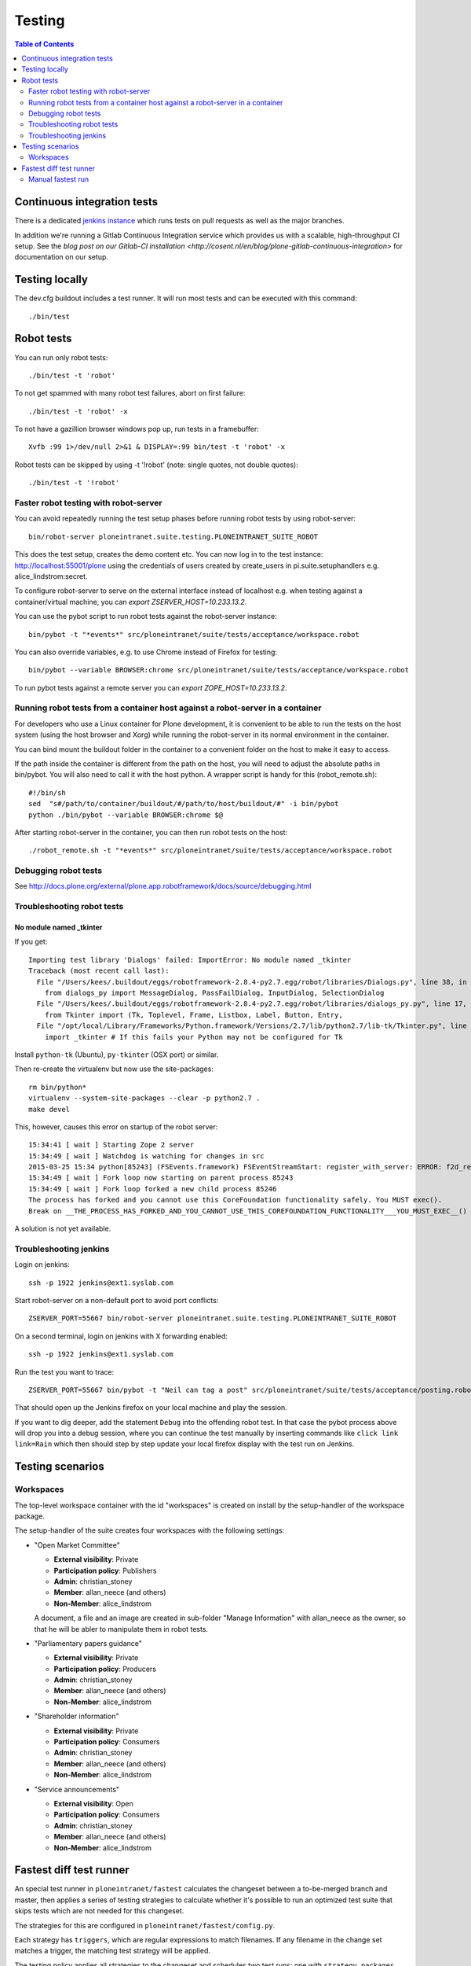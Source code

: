 =========
 Testing
=========

.. contents:: Table of Contents
    :depth: 2
    :local:


Continuous integration tests
============================

There is a dedicated `jenkins instance <http://jenkins.quaive.net>`_ which runs tests on pull requests as well as the major branches.

In addition we're running a Gitlab Continuous Integration service which provides us with a scalable, high-throughput CI setup.
See the `blog post on our Gitlab-CI installation <http://cosent.nl/en/blog/plone-gitlab-continuous-integration>` for documentation
on our setup.

Testing locally
===============

The dev.cfg buildout includes a test runner. It will run most tests and can be executed with this command::

    ./bin/test



Robot tests
===========

You can run only robot tests::

    ./bin/test -t 'robot'

To not get spammed with many robot test failures, abort on first failure::

    ./bin/test -t 'robot' -x

To not have a gazillion browser windows pop up, run tests in a framebuffer::

    Xvfb :99 1>/dev/null 2>&1 & DISPLAY=:99 bin/test -t 'robot' -x

Robot tests can be skipped by using -t '!robot' (note: single quotes, not double quotes)::

    ./bin/test -t '!robot'


Faster robot testing with robot-server
--------------------------------------

You can avoid repeatedly running the test setup phases before running robot tests by using robot-server::

    bin/robot-server ploneintranet.suite.testing.PLONEINTRANET_SUITE_ROBOT

This does the test setup, creates the demo content etc.
You can now log in to the test instance: http://localhost:55001/plone using the credentials of users created by create_users in pi.suite.setuphandlers e.g. alice_lindstrom:secret.

To configure robot-server to serve on the external interface instead of localhost e.g. when testing against a container/virtual machine, you can `export ZSERVER_HOST=10.233.13.2`.

You can use the pybot script to run robot tests against the robot-server instance::

    bin/pybot -t "*events*" src/ploneintranet/suite/tests/acceptance/workspace.robot

You can also override variables, e.g. to use Chrome instead of Firefox for testing::

    bin/pybot --variable BROWSER:chrome src/ploneintranet/suite/tests/acceptance/workspace.robot

To run pybot tests against a remote server you can `export ZOPE_HOST=10.233.13.2`.


Running robot tests from a container host against a robot-server in a container
-------------------------------------------------------------------------------

For developers who use a Linux container for Plone development, it is convenient to be able to run the tests on the host system (using the host browser and Xorg) while running the robot-server in its normal environment in the container.

You can bind mount the buildout folder in the container to a convenient folder on the host to make it easy to access.

If the path inside the container is different from the path on the host, you will need to adjust the absolute paths in bin/pybot.
You will also need to call it with the host python.
A wrapper script is handy for this (robot_remote.sh)::

    #!/bin/sh
    sed  "s#/path/to/container/buildout/#/path/to/host/buildout/#" -i bin/pybot
    python ./bin/pybot --variable BROWSER:chrome $@

After starting robot-server in the container, you can then run robot tests on the host::

    ./robot_remote.sh -t "*events*" src/ploneintranet/suite/tests/acceptance/workspace.robot


Debugging robot tests
---------------------

See http://docs.plone.org/external/plone.app.robotframework/docs/source/debugging.html

Troubleshooting robot tests
---------------------------

No module named _tkinter
^^^^^^^^^^^^^^^^^^^^^^^^

If you get::

    Importing test library 'Dialogs' failed: ImportError: No module named _tkinter
    Traceback (most recent call last):
      File "/Users/kees/.buildout/eggs/robotframework-2.8.4-py2.7.egg/robot/libraries/Dialogs.py", line 38, in <module>
        from dialogs_py import MessageDialog, PassFailDialog, InputDialog, SelectionDialog
      File "/Users/kees/.buildout/eggs/robotframework-2.8.4-py2.7.egg/robot/libraries/dialogs_py.py", line 17, in <module>
        from Tkinter import (Tk, Toplevel, Frame, Listbox, Label, Button, Entry,
      File "/opt/local/Library/Frameworks/Python.framework/Versions/2.7/lib/python2.7/lib-tk/Tkinter.py", line 39, in <module>
        import _tkinter # If this fails your Python may not be configured for Tk

Install ``python-tk`` (Ubuntu), ``py-tkinter`` (OSX port) or similar.

Then re-create the virtualenv but now use the site-packages::

    rm bin/python*
    virtualenv --system-site-packages --clear -p python2.7 .
    make devel

This, however, causes this error on startup of the robot server::

    15:34:41 [ wait ] Starting Zope 2 server
    15:34:49 [ wait ] Watchdog is watching for changes in src
    2015-03-25 15:34 python[85243] (FSEvents.framework) FSEventStreamStart: register_with_server: ERROR: f2d_register_rpc() => (null) (-21)
    15:34:49 [ wait ] Fork loop now starting on parent process 85243
    15:34:49 [ wait ] Fork loop forked a new child process 85246
    The process has forked and you cannot use this CoreFoundation functionality safely. You MUST exec().
    Break on __THE_PROCESS_HAS_FORKED_AND_YOU_CANNOT_USE_THIS_COREFOUNDATION_FUNCTIONALITY___YOU_MUST_EXEC__() to debug.

A solution is not yet available.


Troubleshooting jenkins
-----------------------

Login on jenkins::

  ssh -p 1922 jenkins@ext1.syslab.com

Start robot-server on a non-default port to avoid port conflicts::

  ZSERVER_PORT=55667 bin/robot-server ploneintranet.suite.testing.PLONEINTRANET_SUITE_ROBOT

On a second terminal, login on jenkins with X forwarding enabled::

  ssh -p 1922 jenkins@ext1.syslab.com

Run the test you want to trace::

  ZSERVER_PORT=55667 bin/pybot -t "Neil can tag a post" src/ploneintranet/suite/tests/acceptance/posting.robot

That should open up the Jenkins firefox on your local machine and play the session.

If you want to dig deeper, add the statement ``Debug`` into the offending robot test.
In that case the pybot process above will drop you into a debug session, where you
can continue the test manually by inserting commands like ``click link  link=Rain``
which then should step by step update your local firefox display with the test run on Jenkins.


Testing scenarios
=================

Workspaces
----------

The top-level workspace container with the id "workspaces" is created on install by the setup-handler of the workspace package.

The setup-handler of the suite creates four workspaces with the following settings:

* "Open Market Committee"

  * **External visibility**: Private
  * **Participation policy**: Publishers
  * **Admin**: christian_stoney
  * **Member**: allan_neece (and others)
  * **Non-Member**: alice_lindstrom

  A document, a file and an image are created in sub-folder "Manage Information" with allan_neece as the owner, so that he will be abler to manipulate them in robot tests.

* "Parliamentary papers guidance"

  * **External visibility**: Private
  * **Participation policy**: Producers
  * **Admin**: christian_stoney
  * **Member**: allan_neece (and others)
  * **Non-Member**: alice_lindstrom

* "Shareholder information"

  * **External visibility**: Private
  * **Participation policy**: Consumers
  * **Admin**: christian_stoney
  * **Member**: allan_neece (and others)
  * **Non-Member**: alice_lindstrom

* "Service announcements"

  * **External visibility**: Open
  * **Participation policy**: Consumers
  * **Admin**: christian_stoney
  * **Member**: allan_neece (and others)
  * **Non-Member**: alice_lindstrom


Fastest diff test runner
========================

An special test runner in ``ploneintranet/fastest`` calculates the changeset
between a to-be-merged branch and master, then applies a series of testing
strategies to calculate whether it's possible to run an optimized test suite
that skips tests which are not needed for this changeset.

The strategies for this are configured in ``ploneintranet/fastest/config.py``.

Each strategy has ``triggers``, which are regular expressions to match
filenames. If any filename in the change set matches a trigger, the matching
test strategy will be applied.

The testing policy applies all strategies to the changeset and schedules two
test runs: one with ``strategy.packages`` e.g. ``bin/test -s ploneintranet.workspace`` and one with ``strategy.tests`` e.g. ``bin/test -t workspace.robot``.
This is necessary because zope.testrunner would calculate the intersection
rather than the union of ``-s`` package selectors and ``-t`` test selectors.

In case a filepath is in the changeset which does not match any of the
optimization strategies, optimization will be enabled and the full default
test suite gets run.

Additionally, it's possible to specifiy ``wildcard`` strategies that will
force a full test run, even if all changed file paths were matched by
a test strategy.

Manual fastest run
------------------

You can run the fastest runner manually as follows:

``bin/fastest``
Default run with full verbosity.

``bin/fastest -n``
Dry run with full verbosity.

``bin/fastest -q``
Full run in quiet mode.

``bin/fastest -n --from efe14a393 -- to 97a308f1``
Dryrun to inspect what would be the testing strategy between the two given commits.
